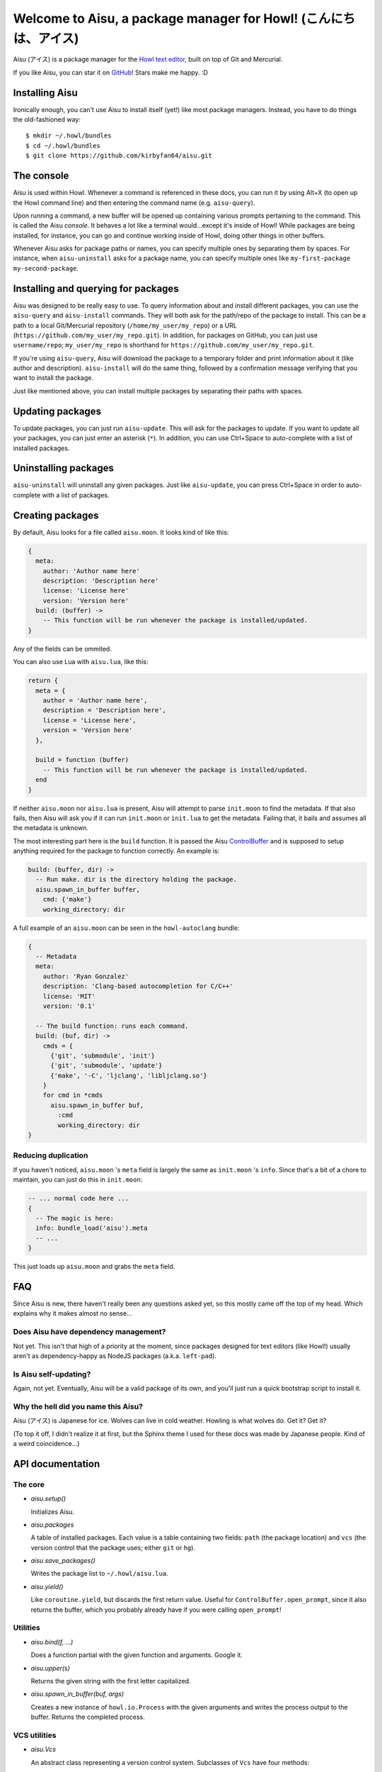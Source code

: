 Welcome to Aisu, a package manager for Howl! (こんにちは、アイス)
==================================================================

Aisu (アイス) is a package manager for the `Howl text editor <http://howl.io/>`_,
built on top of Git and Mercurial.

If you like Aisu, you can star it on
`GitHub <https://github.com/kirbyfan64/aisu>`_! Stars make me happy. :D

Installing Aisu
***************

Ironically enough, you can't use Aisu to install itself (yet!) like most package
managers. Instead, you have to do things the old-fashioned way::

  $ mkdir ~/.howl/bundles
  $ cd ~/.howl/bundles
  $ git clone https://github.com/kirbyfan64/aisu.git

The console
***********

Aisu is used within Howl. Whenever a command is referenced in these docs, you can
run it by using Alt+X (to open up the Howl command line) and then entering the
command name (e.g. ``aisu-query``).

Upon running a command, a new buffer will be opened up containing various prompts
pertaining to the command. This is called the Aisu *console*. It behaves a lot
like a terminal would...except it's inside of Howl! While packages are being
installed, for instance, you can go and continue working inside of Howl, doing
other things in other buffers.

Whenever Aisu asks for package paths or names, you can specify multiple ones by
separating them by spaces. For instance, when ``aisu-uninstall`` asks for a
package name, you can specify multiple ones like
``my-first-package my-second-package``.

Installing and querying for packages
************************************

Aisu was designed to be really easy to use. To query information about and
install different packages, you can use the ``aisu-query`` and ``aisu-install``
commands. They will both ask for the path/repo of the package to install. This
can be a path to a local Git/Mercurial repository (``/home/my_user/my_repo``) or
a URL (``https://github.com/my_user/my_repo.git``). In addition, for packages on
GitHub, you can just use ``username/repo``; ``my_user/my_repo`` is shorthand for
``https://github.com/my_user/my_repo.git``.

If you're using ``aisu-query``, Aisu will download the package to a temporary
folder and print information about it (like author and description).
``aisu-install`` will do the same thing, followed by a confirmation message
verifying that you want to install the package.

Just like mentioned above, you can install multiple packages by separating their
paths with spaces.

Updating packages
*****************

To update packages, you can just run ``aisu-update``. This will ask for the
packages to update. If you want to update all your packages, you can just enter
an asterisk (``*``). In addition, you can use Ctrl+Space to auto-complete with a
list of installed packages.

Uninstalling packages
*********************

``aisu-uninstall`` will uninstall any given packages. Just like ``aisu-update``,
you can press Ctrl+Space in order to auto-complete with a list of packages.

Creating packages
*****************

By default, Aisu looks for a file called ``aisu.moon``. It looks kind of like
this:

.. code-block:: moonscript

  {
    meta:
      author: 'Author name here'
      description: 'Description here'
      license: 'License here'
      version: 'Version here'
    build: (buffer) ->
      -- This function will be run whenever the package is installed/updated.
  }

Any of the fields can be ommited.

You can also use Lua with ``aisu.lua``, like this:

.. code-block:: lua

  return {
    meta = {
      author = 'Author name here',
      description = 'Description here',
      license = 'License here',
      version = 'Version here'
    },

    build = function (buffer)
      -- This function will be run whenever the package is installed/updated.
    end
  }

If neither ``aisu.moon`` nor ``aisu.lua`` is present, Aisu will attempt to
parse ``init.moon`` to find the metadata. If that also fails, then Aisu will
ask you if it can run ``init.moon`` or ``init.lua`` to get the metadata.
Failing that, it bails and assumes all the metadata is unknown.

The most interesting part here is the ``build`` function. It is passed the Aisu
ControlBuffer_ and is supposed to setup anything required for the package to
function correctly. An example is:

.. code-block:: moonscript

  build: (buffer, dir) ->
    -- Run make. dir is the directory holding the package.
    aisu.spawn_in_buffer buffer,
      cmd: {'make'}
      working_directory: dir

A full example of an ``aisu.moon`` can be seen in the ``howl-autoclang`` bundle:

.. code-block:: moonscript

  {
    -- Metadata
    meta:
      author: 'Ryan Gonzalez'
      description: 'Clang-based autocompletion for C/C++'
      license: 'MIT'
      version: '0.1'

    -- The build function: runs each command.
    build: (buf, dir) ->
      cmds = {
        {'git', 'submodule', 'init'}
        {'git', 'submodule', 'update'}
        {'make', '-C', 'ljclang', 'libljclang.so'}
      }
      for cmd in *cmds
        aisu.spawn_in_buffer buf,
          :cmd
          working_directory: dir
  }

Reducing duplication
^^^^^^^^^^^^^^^^^^^^

If you haven't noticed, ``aisu.moon`` 's ``meta`` field is largely the same as
``init.moon`` 's ``info``. Since that's a bit of a chore to maintain, you can
just do this in ``init.moon``:

.. code-block:: moonscript

  -- ... normal code here ...
  {
    -- The magic is here:
    info: bundle_load('aisu').meta
    -- ...
  }

This just loads up ``aisu.moon`` and grabs the ``meta`` field.

FAQ
***

Since Aisu is new, there haven't really been any questions asked yet, so this
mostly came off the top of my head. Which explains why it makes almost no
sense...

Does Aisu have dependency management?
^^^^^^^^^^^^^^^^^^^^^^^^^^^^^^^^^^^^^

Not yet. This isn't that high of a priority at the moment, since packages
designed for text editors (like Howl!) usually aren't as dependency-happy as
NodeJS packages (a.k.a. ``left-pad``).

Is Aisu self-updating?
^^^^^^^^^^^^^^^^^^^^^^

Again, not yet. Eventually, Aisu will be a valid package of its own, and you'll
just run a quick bootstrap script to install it.

Why the hell did you name this Aisu?
^^^^^^^^^^^^^^^^^^^^^^^^^^^^^^^^^^^^

Aisu (アイス) is Japanese for ice. Wolves can live in cold weather. Howling is
what wolves do. Get it? Get it?

(To top it off, I didn't realize it at first, but the Sphinx theme I used for
these docs was made by Japanese people. Kind of a weird coincidence...)

API documentation
*****************

.. _core:

The core
^^^^^^^^

- *aisu.setup()*

  Initializes Aisu.

- *aisu.packages*

  A table of installed packages. Each value is a table containing two fields:
  ``path`` (the package location) and ``vcs`` (the version control that the
  package uses; either ``git`` or ``hg``).

- *aisu.save_packages()*

  Writes the package list to ``~/.howl/aisu.lua``.

- *aisu.yield()*

  Like ``coroutine.yield``, but discards the first return value. Useful for
  ``ControlBuffer.open_prompt``, since it also returns the buffer, which you
  probably already have if you were calling ``open_prompt``!

.. _utils:

Utilities
^^^^^^^^^

- *aisu.bind(f, ...)*

  Does a function partial with the given function and arguments. Google it.

- *aisu.upper(s)*

  Returns the given string with the first letter capitalized.

- *aisu.spawn_in_buffer(buf, args)*

  Creates a new instance of ``howl.io.Process`` with the given arguments and
  writes the process output to the buffer. Returns the completed process.

.. _VCS:

VCS utilities
^^^^^^^^^^^^^

- *aisu.Vcs*

  An abstract class representing a version control system. Subclasses of ``Vcs``
  have four methods:

  - ``exec(cmd, dir)`` - Execute the command inside of the given directory.
  - ``clone(url, dir)`` - Clones the URL into the given directory.
  - ``update(dir)`` - Updates the repository inside the given directory.
  - ``revid(dir)`` - Retrieves the latest commit hash from the repository.

- *aisu.Git*
- *aisu.Mercurial*

  Two subclasses of ``aisu.Vcs`` that implement the corresponding version
  control system support.

- *aisu.get_vcs(vcs)*

  Given one of ``'git'`` or ``'hg'``, return the corresponding version control
  class (NOT an instance).

- *aisu.vcs_info()*

  Returns a table containing two keys, ``git`` and ``hg``. If the value of the
  key is ``false``, then the corresponding version control program isn't
  present; otherwise, it was present.

- *aisu.read_url(url)*

  If the URL is actually the GitHub repository shorthand, it returns the
  expanded version (e.g. ``my_user/my_repo`` ->
  ``https://github.com/my_user/my_repo.git``). Otherwise, it just returns the
  original argument.

- *aisu.identify_repo(url)*

  Returns the version control class corresponding to the given URL. If the URL
  points to a Git repo, then the function returns ``aisu.Git``, and, if it's a
  Mercurial repo, ``aisu.Mercurial``. If neither, then ``nil`` is returned.

.. _ControlBuffer:

``ControlBuffer``
^^^^^^^^^^^^^^^^^

- *aisu.ControlBuffer.prompt_begins*

  If a prompt is currently open, this is the buffer offset at which the prompt
  begins. Otherwise, it is ``nil``.

- *aisu.ControlBuffer.write(text, flair)*

  Writes the given text to the buffer, highlighted using the given flair.

- *aisu.ControlBuffer.writeln(text, flair)*

  Same as ``write``, but appends a newline to *text*.

- *aisu.ControlBuffer.info(text)*

  Writes some informative text to the buffer.

- *aisu.ControlBuffer.warn(text)*

  Writes a warning to the buffer.

- *aisu.ControlBuffer.error(text)*

  Writes an error to the buffer.

- *aisu.ControlBuffer.open_prompt()*

  Opens up a prompt for user input. The result can be obtained by calling
  ``aisu.yield!``.

- *aisu.ControlBuffer.ask(text, flair)*

  Writes the text followed by a newline with the given flair, followed by
  opening the prompt. The text will be written until the user enters either
  ``y`` or ``n``. If ``y`` was entered, ``true`` will be returned; otherwise,
  ``false`` will be returned.

- *aisu.ControlBuffer.call(f, ...)*

  Calls the given function with the variadic arguments. If an error occurs,
  then the traceback will be written to the buffer, and the error will be
  re-raised.

Commands
^^^^^^^^

- *aisu.map_packages(buffer, packages, fn, ...)*

  Splits the string ``packages`` by spaces. For each resulting package, calls
  ``fn(buffer, package, ...)``.

- *aisu.query_info_from_repo(dir)*

  Search for ``aisu.moon`` and ``init.moon`` and return the Aisu config table.
  It's formatted like this::

    {
      meta:
        author: '...'
        description: '...'
        license: '...'
      build: build_function_here
    }

  Any of the fields may be missing/``nil``.

- *aisu.perform_query(buffer, package, after)*

  Queries for information on the given package. After the query is complete,
  calls **after(buffer, package_url, temporary_directory_holding_repo,
  version_control_class, package_information_like_query_info_from_repo)**.

- *aisu.show_query(buffer, url, dir, vcs, info)*

  Writes the package information to the buffer. Designed to be called by
  ``aisu.perform_query``.

- *aisu.build_package(buffer, build_function, dir)*

  Calls the given build function. ``dir`` is the directory holding the package.

- *aisu.show_query(buffer, url, dir, vcs, info)*

  Installs the given package. Designed to be called by ``aisu.perform_query``.

- *aisu.uninstall_package(package)*

  Uninstalls the given package.

- *aisu.update_package(package)*

  Uninstalls the given package.
